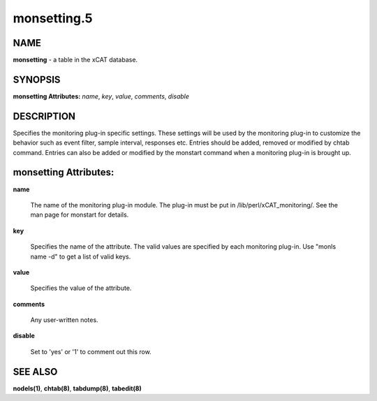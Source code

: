 
############
monsetting.5
############

.. highlight:: perl


****
NAME
****


\ **monsetting**\  - a table in the xCAT database.


********
SYNOPSIS
********


\ **monsetting Attributes:**\   \ *name*\ , \ *key*\ , \ *value*\ , \ *comments*\ , \ *disable*\


***********
DESCRIPTION
***********


Specifies the monitoring plug-in specific settings. These settings will be used by the monitoring plug-in to customize the behavior such as event filter, sample interval, responses etc. Entries should be added, removed or modified by chtab command. Entries can also be added or modified by the monstart command when a monitoring plug-in is brought up.


**********************
monsetting Attributes:
**********************



\ **name**\

 The name of the monitoring plug-in module.  The plug-in must be put in /lib/perl/xCAT_monitoring/.  See the man page for monstart for details.



\ **key**\

 Specifies the name of the attribute. The valid values are specified by each monitoring plug-in. Use "monls name -d" to get a list of valid keys.



\ **value**\

 Specifies the value of the attribute.



\ **comments**\

 Any user-written notes.



\ **disable**\

 Set to 'yes' or '1' to comment out this row.




********
SEE ALSO
********


\ **nodels(1)**\ , \ **chtab(8)**\ , \ **tabdump(8)**\ , \ **tabedit(8)**\

